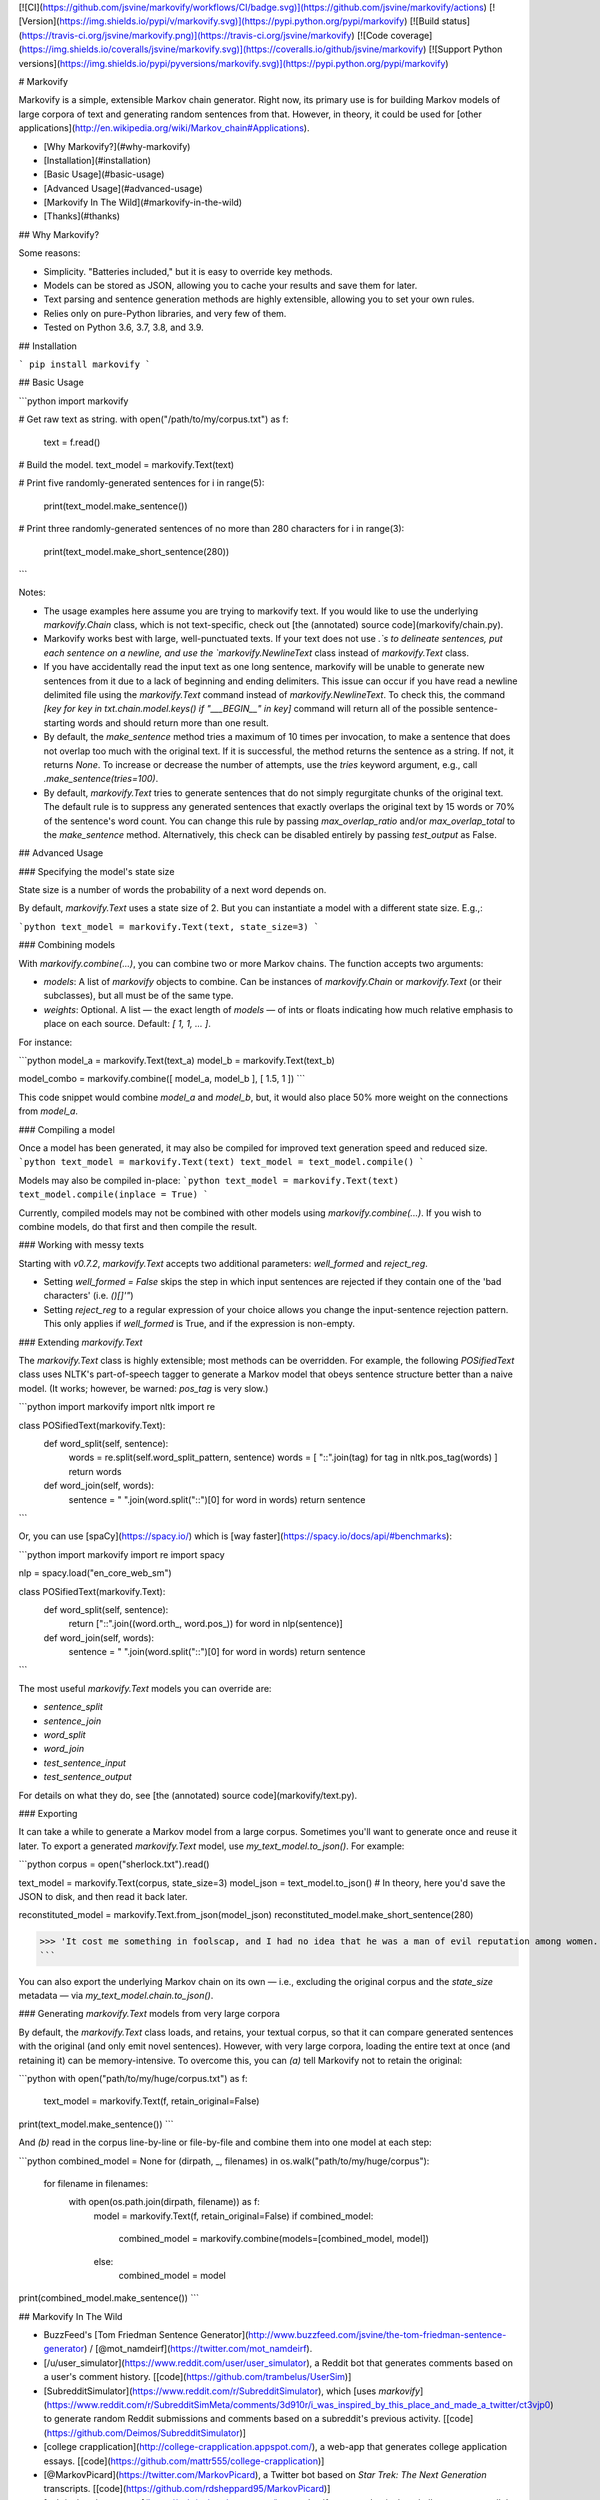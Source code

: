 [![CI](https://github.com/jsvine/markovify/workflows/CI/badge.svg)](https://github.com/jsvine/markovify/actions)
[![Version](https://img.shields.io/pypi/v/markovify.svg)](https://pypi.python.org/pypi/markovify)
[![Build status](https://travis-ci.org/jsvine/markovify.png)](https://travis-ci.org/jsvine/markovify)
[![Code coverage](https://img.shields.io/coveralls/jsvine/markovify.svg)](https://coveralls.io/github/jsvine/markovify)
[![Support Python versions](https://img.shields.io/pypi/pyversions/markovify.svg)](https://pypi.python.org/pypi/markovify)


# Markovify

Markovify is a simple, extensible Markov chain generator. Right now, its primary use is for building Markov models of large corpora of text and generating random sentences from that. However, in theory, it could be used for [other applications](http://en.wikipedia.org/wiki/Markov_chain#Applications).

- [Why Markovify?](#why-markovify)
- [Installation](#installation)
- [Basic Usage](#basic-usage)
- [Advanced Usage](#advanced-usage)
- [Markovify In The Wild](#markovify-in-the-wild)
- [Thanks](#thanks)

## Why Markovify?

Some reasons:

- Simplicity. "Batteries included," but it is easy to override key methods.

- Models can be stored as JSON, allowing you to cache your results and save them for later.

- Text parsing and sentence generation methods are highly extensible, allowing you to set your own rules.

- Relies only on pure-Python libraries, and very few of them.

- Tested on Python 3.6, 3.7, 3.8, and 3.9.


## Installation

```
pip install markovify
```

## Basic Usage

```python
import markovify

# Get raw text as string.
with open("/path/to/my/corpus.txt") as f:
    text = f.read()

# Build the model.
text_model = markovify.Text(text)

# Print five randomly-generated sentences
for i in range(5):
    print(text_model.make_sentence())

# Print three randomly-generated sentences of no more than 280 characters
for i in range(3):
    print(text_model.make_short_sentence(280))
```

Notes:

- The usage examples here assume you are trying to markovify text. If you would like to use the underlying `markovify.Chain` class, which is not text-specific, check out [the (annotated) source code](markovify/chain.py).

- Markovify works best with large, well-punctuated texts. If your text does not use `.`s to delineate sentences, put each sentence on a newline, and use the `markovify.NewlineText` class instead of `markovify.Text` class.

- If you have accidentally read the input text as one long sentence, markovify will be unable to generate new sentences from it due to a lack of beginning and ending delimiters. This issue can occur if you have read a newline delimited file using the `markovify.Text` command instead of `markovify.NewlineText`. To check this, the command `[key for key in txt.chain.model.keys() if "___BEGIN__" in key]` command will return all of the possible sentence-starting words and should return more than one result.

- By default, the `make_sentence` method tries a maximum of 10 times per invocation, to make a sentence that does not overlap too much with the original text. If it is successful, the method returns the sentence as a string. If not, it returns `None`. To increase or decrease the number of attempts, use the `tries` keyword argument, e.g., call `.make_sentence(tries=100)`.

- By default, `markovify.Text` tries to generate sentences that do not simply regurgitate chunks of the original text. The default rule is to suppress any generated sentences that exactly overlaps the original text by 15 words or 70% of the sentence's word count. You can change this rule by passing `max_overlap_ratio` and/or `max_overlap_total` to the `make_sentence` method. Alternatively, this check can be disabled entirely by passing `test_output` as False.

## Advanced Usage

### Specifying the model's state size

State size is a number of words the probability of a next word depends on.

By default, `markovify.Text` uses a state size of 2. But you can instantiate a model with a different state size. E.g.,:

```python
text_model = markovify.Text(text, state_size=3)
```

### Combining models

With `markovify.combine(...)`, you can combine two or more Markov chains. The function accepts two arguments:

- `models`: A list of `markovify` objects to combine. Can be instances of `markovify.Chain` or `markovify.Text` (or their subclasses), but all must be of the same type.
- `weights`: Optional. A list — the exact length of `models` — of ints or floats indicating how much relative emphasis to place on each source. Default: `[ 1, 1, ... ]`.

For instance:

```python
model_a = markovify.Text(text_a)
model_b = markovify.Text(text_b)

model_combo = markovify.combine([ model_a, model_b ], [ 1.5, 1 ])
```

This code snippet would combine `model_a` and `model_b`, but, it would also place 50% more weight on the connections from `model_a`.

### Compiling a model

Once a model has been generated, it may also be compiled for improved text generation speed and reduced size.
```python
text_model = markovify.Text(text)
text_model = text_model.compile()
```

Models may also be compiled in-place:
```python
text_model = markovify.Text(text)
text_model.compile(inplace = True)
```

Currently, compiled models may not be combined with other models using `markovify.combine(...)`.
If you wish to combine models, do that first and then compile the result.

### Working with messy texts

Starting with `v0.7.2`, `markovify.Text` accepts two additional parameters: `well_formed` and `reject_reg`.

- Setting `well_formed = False` skips the step in which input sentences are rejected if they contain one of the 'bad characters' (i.e. `()[]'"`)

- Setting `reject_reg` to a regular expression of your choice allows you change the input-sentence rejection pattern. This only applies if `well_formed` is True, and if the expression is non-empty.


### Extending `markovify.Text`

The `markovify.Text` class is highly extensible; most methods can be overridden. For example, the following `POSifiedText` class uses NLTK's part-of-speech tagger to generate a Markov model that obeys sentence structure better than a naive model. (It works; however, be warned: `pos_tag` is very slow.)

```python
import markovify
import nltk
import re

class POSifiedText(markovify.Text):
    def word_split(self, sentence):
        words = re.split(self.word_split_pattern, sentence)
        words = [ "::".join(tag) for tag in nltk.pos_tag(words) ]
        return words

    def word_join(self, words):
        sentence = " ".join(word.split("::")[0] for word in words)
        return sentence
```

Or, you can use [spaCy](https://spacy.io/) which is [way faster](https://spacy.io/docs/api/#benchmarks):

```python
import markovify
import re
import spacy

nlp = spacy.load("en_core_web_sm")

class POSifiedText(markovify.Text):
    def word_split(self, sentence):
        return ["::".join((word.orth_, word.pos_)) for word in nlp(sentence)]

    def word_join(self, words):
        sentence = " ".join(word.split("::")[0] for word in words)
        return sentence
```

The most useful `markovify.Text` models you can override are:

- `sentence_split`
- `sentence_join`
- `word_split`
- `word_join`
- `test_sentence_input`
- `test_sentence_output`

For details on what they do, see [the (annotated) source code](markovify/text.py).

### Exporting

It can take a while to generate a Markov model from a large corpus. Sometimes you'll want to generate once and reuse it later. To export a generated `markovify.Text` model, use `my_text_model.to_json()`. For example:

```python
corpus = open("sherlock.txt").read()

text_model = markovify.Text(corpus, state_size=3)
model_json = text_model.to_json()
# In theory, here you'd save the JSON to disk, and then read it back later.

reconstituted_model = markovify.Text.from_json(model_json)
reconstituted_model.make_short_sentence(280)

>>> 'It cost me something in foolscap, and I had no idea that he was a man of evil reputation among women.'
```

You can also export the underlying Markov chain on its own — i.e., excluding the original corpus and the `state_size` metadata — via `my_text_model.chain.to_json()`.

### Generating `markovify.Text` models from very large corpora

By default, the `markovify.Text` class loads, and retains, your textual corpus, so that it can compare generated sentences with the original (and only emit novel sentences). However, with very large corpora, loading the entire text at once (and retaining it) can be memory-intensive. To overcome this, you can `(a)` tell Markovify not to retain the original:

```python
with open("path/to/my/huge/corpus.txt") as f:
    text_model = markovify.Text(f, retain_original=False)

print(text_model.make_sentence())
```

And `(b)` read in the corpus line-by-line or file-by-file and combine them into one model at each step:

```python
combined_model = None
for (dirpath, _, filenames) in os.walk("path/to/my/huge/corpus"):
    for filename in filenames:
        with open(os.path.join(dirpath, filename)) as f:
            model = markovify.Text(f, retain_original=False)
            if combined_model:
                combined_model = markovify.combine(models=[combined_model, model])
            else:
                combined_model = model

print(combined_model.make_sentence())
```


## Markovify In The Wild

- BuzzFeed's [Tom Friedman Sentence Generator](http://www.buzzfeed.com/jsvine/the-tom-friedman-sentence-generator) / [@mot_namdeirf](https://twitter.com/mot_namdeirf).
- [/u/user_simulator](https://www.reddit.com/user/user_simulator), a Reddit bot that generates comments based on a user's comment history. [[code](https://github.com/trambelus/UserSim)]
- [SubredditSimulator](https://www.reddit.com/r/SubredditSimulator), which [uses `markovify`](https://www.reddit.com/r/SubredditSimMeta/comments/3d910r/i_was_inspired_by_this_place_and_made_a_twitter/ct3vjp0) to generate random Reddit submissions and comments based on a subreddit's previous activity. [[code](https://github.com/Deimos/SubredditSimulator)]
- [college crapplication](http://college-crapplication.appspot.com/), a web-app that generates college application essays. [[code](https://github.com/mattr555/college-crapplication)]
- [@MarkovPicard](https://twitter.com/MarkovPicard), a Twitter bot based on *Star Trek: The Next Generation* transcripts. [[code](https://github.com/rdsheppard95/MarkovPicard)]
- [sekrits.herokuapp.com](https://sekrits.herokuapp.com/), a `markovify`-powered quiz that challenges you to tell the difference between "two file titles relating to matters of [Australian] national security" — one real and one fake. [[code](https://sekrits.herokuapp.com/)]
- [Hacker News Simulator](http://news.ycombniator.com/), which does what it says on the tin. [[code](https://github.com/orf/hnewssimulator)]
- [Stak Attak](http://www.stakattak.me/), a "poetic stackoverflow answer generator." [[code](https://github.com/theannielin/hackharvard)]
- [MashBOT](https://twitter.com/mashomatic), a `markovify`-powered Twitter bot attached to a printer. Presented by [Helen J Burgess at Babel Toronto 2015](http://electric.press/mash/). [[code](https://github.com/hyperrhiz/mashbot)]
- [The Mansfield Reporter](http://maxlupo.com/mansfield-reporter/), "a simple device which can generate new text from some of history's greatest authors [...] running on a tiny Raspberry Pi, displaying through a tft screen from Adafruit." 
- [twitter markov](https://github.com/fitnr/twitter_markov), a tool to "create markov chain ("_ebooks") accounts on Twitter."
- [@Bern_Trump_Bot](https://twitter.com/bern_trump_bot), "Bernie Sanders and Donald Trump driven by Markov Chains." [[code](https://github.com/MichaelMartinez/Bern_Trump_Bot)]
- [@RealTrumpTalk](https://twitter.com/RealTrumpTalk), "A bot that uses the things that @realDonaldTrump tweets to create it's own tweets." [[code](https://github.com/CastleCorp/TrumpTalk)]
- [Taylor Swift Song Generator](http://taytay.mlavin.org/), which does what it says. [[code](https://github.com/caktus/taytay)]
- [@BOTtalks](https://twitter.com/bottalks) / [ideasworthautomating.com](http://ideasworthautomating.com/). "TIM generates talks on a broad spectrum of topics, based on the texts of slightly more coherent talks given under the auspices of his more famous big brother, who shall not be named here." [[code](https://github.com/alexislloyd/tedbot)]
- [Internal Security Zones](http://rebecca-ricks.com/2016/05/06/internal-security-zones/), "Generative instructions for prison design & maintenance." [[code](https://github.com/baricks/internal-security-zones)]
- [Miraculous Ladybot](http://miraculousladybot.tumblr.com/). Generates [Miraculous Ladybug](https://en.wikipedia.org/wiki/Miraculous:_Tales_of_Ladybug_%26_Cat_Noir) fanfictions and posts them on Tumblr. [[code](https://github.com/veggiedefender/miraculousladybot)]
- [@HaikuBotto](https://twitter.com/HaikuBotto), "I'm a bot that writes haiku from literature. beep boop" [[code](https://github.com/balysv/HaikuBotto)]
- [Chat Simulator Bot](http://www.telegram.me/ChatSimulatorBot), a bot for Telegram. [[code](https://github.com/GuyAglionby/chatsimulatorbot)]
- [emojipasta.club](http://emojipasta.club), "a web service that exposes RESTful endpoints for generating emojipastas, as well as a simple frontend for generating and tweeting emojipasta sentences." [[code](https://github.com/ntratcliff/emojipasta.club)]
- [Towel Generator](http://towel.labs.wasv.me/), "A system for generating sentences similar to those from the hitchhikers series of books." [[code](https://github.com/wastevensv/towelday)]
- [@mercurialbot](https://twitter.com/mercurialbot), "A twitter bot that generates tweets based on its mood." [[code](https://github.com/brahmcapoor/Mercury)]
- [becomeacurator.com](http://becomeacurator.com/), which "generates curatorial statements for contemporary art expositions, using Markov chains and texts from galleries around the world." [[code](https://github.com/jjcastro/markov-curatorial-generator)]
- [mannynotfound/interview-bot](https://github.com/mannynotfound/interview-bot), "A python based terminal prompt app to automate the interview process."
- [Steam Game Generator](http://applepinegames.com/tech/steam-game-generator), which "uses data from real Steam games, randomized using Markov chains." [[code](https://github.com/applepinegames/steam_game_generator)]
- [@DicedOnionBot](https://twitter.com/DicedOnionBot), which "generates new headlines by The Onion by regurgitating and combining old headlines." [[code](https://github.com/mobeets/fake-onion)]
- [@thought__leader](https://twitter.com/thought__leader), "Thinking thoughts so you don't have to!" [[blog post](http://jordan-wright.com/blog/post/2016-04-08-i-automated-infosec-thought-leadership/)]
- [@_murakamibot](https://twitter.com/_murakamibot) and [@jamesjoycebot](https://twitter.com/jamesjoycebot), bots that tweet Haruki Murakami and James Joyce-like sentences. [[code](https://github.com/tmkuba/markovBot)]
- [shartificialintelligence.com](http://www.shartificialintelligence.com/), "the world's first creative ad agency staffed entirely with copywriter robots." [[code](https://github.com/LesGuessing/shartificial-intelligence)]
- [@NightValeFeed](https://twitter.com/NightValeFeed), which "generates tweets by combining [@NightValeRadio](https://twitter.com/NightValeRadio) tweets with [@BuzzFeed](https://twitter.com/BuzzFeed) headlines." [[code](https://github.com/stepjue/night-vale-buzzfeed)]
- [Wynbot9000](https://github.com/ammgws/wynbot), which "mimics your friends on Google Hangouts." [[code](https://github.com/ammgws/wynbot)]
- [@sealDonaldTrump](https://twitter.com/sealdonaldtrump), "a twitter bot that sounds like @realDonaldTrump, with an aquatic twist." [[code](https://github.com/lukewrites/sealdonaldtrump)]
- [@veeceebot](https://twitter.com/veeceebot), which is "like VCs but better!" [[code](https://github.com/yasyf/vcbot)]
- [@mar_phil_bot](https://twitter.com/mar_phil_bot), a Twitter bot [trained](http://gfleetwood.github.io/philosophy-bot/) on Nietzsche, Russell, Kant, Machiavelli, and Plato. [[code](https://gist.github.com/gfleetwood/569804c4f2ab372746661996542a8065)]
- [funzo-facts](https://github.com/smalawi/funzo-facts), a program that generates never-before-seen trivia based on Jeopardy! questions. [[code](https://github.com/smalawi/funzo-facts/blob/master/funzo_fact_gen.py)]
- [Chains Invent Insanity](http://chainsinventinsanity.com), a [Cards Against Humanity](https://cardsagainsthumanity.com) answer card generator. [[code](https://github.com/TuxOtaku/chains-invent-insanity)]
- [@CanDennisDream](https://twitter.com/CanDennisDream), a twitter bot that contemplates life by training on existential literature discussions. [[code](https://github.com/GiantsLoveDeathMetal/dennis_bot)]
- [B-9 Indifference](https://github.com/eoinnoble/b9-indifference), a program that generates a _Star Trek: The Next Generation_ script of arbitrary length using Markov chains trained on the show’s episode and movie scripts. [[code](https://github.com/eoinnoble/b9-indifference)]
- [adam](http://bziarkowski.pl/adam), polish poetry generator. [[code](https://github.com/bziarkowski/adam)]
- [Stackexchange Simulator](https://se-simulator.lw1.at/), which uses StackExchange's bulk data to generate random questions and answers. [[code](https://github.com/Findus23/se-simulator)]
- [@BloggingBot](https://twitter.com/BloggingBot), tweets sentences based on a corpus of 17 years of [blogging](http://artlung.com/blog/2018/02/23/markov-chains-are-hilarious/).
- [Commencement Speech Generator](https://github.com/whatrocks/markov-commencement-speech), generates "graduation speech"-style quotes from a dataset of the "greatest of all time" commencement speeches)
- [@alg_testament](https://twitter.com/alg_testament), tweets sentences based on The Old Testament and two coding textbooks in Russian. [[code](https://github.com/maryszmary/Algorithm-Testament)]  
- [@IRAMockBot](https://twitter.com/IRAMockBot), uses Twitter's data on tweets from Russian IRA-associated accounts to produce fake IRA tweets, for educational and study purposes.[[code](https://github.com/nwithan8/IRAMockBot)]
- [Personal Whatsapp Chat Analyzer](https://github.com/Giuzzilla/Personal-Whatsapp-Chat-Analyzer), some basic analytics for WhatsApp chat exports (private & groups), word counting & markov chain phrase generator 
- [DeepfakeBot](https://deepfake-bot.readthedocs.io/), a system for converting your friends into Discord bots. [[code](https://github.com/rustygentile/deepfake-bot)]
- [python-markov-novel](https://github.com/accraze/python-markov-novel), writes a random novel using markov chains, broken down into chapters
- [python-ia-markov](https://github.com/accraze/python-ia-markov), trains Markov models on Internet Archive text files
- [@bot_homer](https://twitter.com/bot_homer), a Twitter bot trained using Homer Simpson's dialogues of 600 chapters. [[code](https://github.com/ivanlen/simpsons_bot)].
- [git-commit-gen](https://github.com/solean/git-commit-gen), generates git commit messages by using markovify to build a model of a repo's git log
- [fakesocial](https://fakesocial.net), a fake social network using generated content. [[code](https://github.com/berfr/fakesocial)]
- [Slovodel Bot](https://github.com/weiss-d/slovodel-bot), a Telegram bot that generates non-existent Russian words using corpus made by algorithmically dividing existent words into syllables.
- [Deuterium](https://github.com/portasynthinca3/deuterium), a Discord bot that generates messages on its own, after analyzing yours, and learning constantly. There's also a global model shared with all other servers.
- [Markovify Piano](https://github.com/asigalov61/Markovify-Piano), generates coherent and plausible music generation.

Have other examples? Pull requests welcome.

## Thanks

Many thanks to the following GitHub users for contributing code and/or ideas:

- [@orf](https://github.com/orf)
- [@deimos](https://github.com/deimos)
- [@cjmochrie](https://github.com/cjmochrie)
- [@Jaza](https://github.com/Jaza)
- [@fitnr](https://github.com/fitnr)
- [@andela-mfalade](https://github.com/andela-mfalade)
- [@ntratcliff](https://github.com/ntratcliff)
- [@schollz](https://github.com/schollz)
- [@aalireza](https://github.com/aalireza)
- [@bfontaine](https://github.com/bfontaine)
- [@tmsherman](https://github.com/tmsherman)
- [@wodim](https://github.com/wodim)
- [@eh11fx](https://github.com/eh11fx)
- [@ammgws](https://github.com/ammgws)
- [@OtakuMegane](https://github.com/OtakuMegane)
- [@tsunaminoai](https://github.com/tsunaminoai)
- [@MatthewScholefield](https://github.com/MatthewScholefield)
- [@danmayer](https://github.com/danmayer)
- [@kade-robertson](https://github.com/kade-robertson)
- [@erikerlandson](https://github.com/erikerlandson)
- [@briennakh](https://github.com/briennakh)
- [@berfr](https://github.com/berfr)
- [@Freestackmejai](https://github.com/Freestackmejai)
- [@rokala](https://github.com/rokala)
- [@eumiro](https://github.com/eumiro)
- [@monosans](https://github.com/monosans)

Initially developed at [BuzzFeed](https://www.buzzfeed.com).


